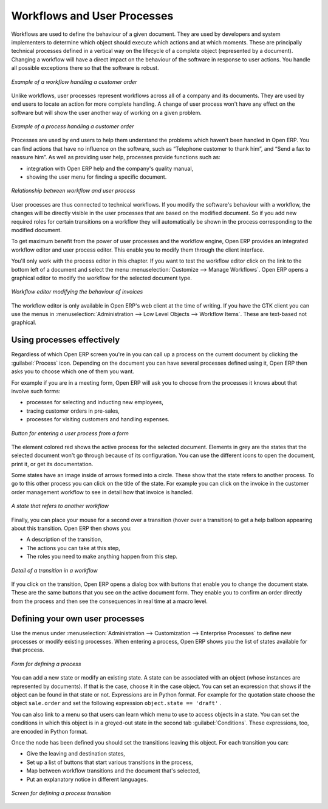 

.. index:: 
   single: process
   single: workflow

Workflows and User Processes
=============================

Workflows are used to define the behaviour of a given document. They are used
by developers and system implementers to determine which object should execute
which actions and at which moments. These are principally technical processes
defined in a vertical way on the lifecycle of a complete object (represented by
a document). Changing a workflow will have a direct impact on the behaviour of
the software in response to user actions. You handle all possible exceptions
there so that the software is robust.

.. figure:: images/process_sale_workflow.png
   :scale: 75
   :align: center

   *Example of a workflow handling a customer order*

Unlike workflows, user processes represent workflows across all of a company
and its documents. They are used by end users to locate an action for more
complete handling. A change of user process won't have any effect on the
software but will show the user another way of working on a given problem.

.. figure:: images/process_sale_process.png
   :scale: 75
   :align: center

   *Example of a process handling a customer order*

Processes are used by end users to help them understand the problems which
haven't been handled in Open ERP. You can find actions that have no influence
on the software, such as “Telephone customer to thank him”, and “Send a fax to
reassure him”. As well as providing user help, processes provide functions such
as:

* integration with Open ERP help and the company's quality manual,

* showing the user menu for finding a specific document.

.. figure:: images/process_cross_worfklow_process.png
   :scale: 75
   :align: center

   *Relationship between workflow and user process*

User processes are thus connected to technical workflows. If you modify the
software's behaviour with a workflow, the changes will be directly visible in
the user processes that are based on the modified document. So if you add new
required roles for certain transitions on a workflow they will automatically be
shown in the process corresponding to the modified document.

To get maximum benefit from the power of user processes and the workflow
engine, Open ERP provides an integrated workflow editor and user process
editor. This enable you to modify them through the client interface.

You'll only work with the process editor in this chapter. If you want to test the
workflow editor click on the link to the bottom left of a document and select
the menu :menuselection:`Customize --> Manage Workflows`. Open ERP opens a graphical editor to
modify the workflow for the selected document type.

.. figure:: images/process_workflow_editor.png
   :scale: 75
   :align: center

   *Workflow editor modifying the behaviour of invoices*

The workflow editor is only available in Open ERP's web client at the time of writing. 
If you have the GTK client you can use the menus in
:menuselection:`Administration --> Low Level Objects --> Workflow Items`.
These are text-based not graphical.

Using processes effectively
----------------------------

Regardless of which Open ERP screen you're in you can call up a process on the
current document by clicking the :guilabel:`Process` icon. Depending on the document you
can have several processes defined using it, Open ERP then asks you to choose
which one of them you want.

For example if you are in a meeting form, Open ERP will ask you to choose from
the processes it knows about that involve such forms:

* processes for selecting and inducting new employees,

* tracing customer orders in pre-sales,

* processes for visiting customers and handling expenses.

.. figure:: images/process_screen.png
   :scale: 75
   :align: center

   *Button for entering a user process from a form*

The element colored red shows the active process for the selected document.
Elements in grey are the states that the selected document won't go through
because of its configuration. You can use the different icons to open the
document, print it, or get its documentation.

Some states have an image inside of arrows formed into a circle. These show
that the state refers to another process. To go to this other process you can
click on the title of the state. For example you can click on the invoice in
the customer order management workflow to see in detail how that invoice is
handled.

.. figure:: images/process_subflow_icon.png
   :scale: 75
   :align: center

   *A state that refers to another workflow*

Finally, you can place your mouse for a second over a transition (hover over a
transition) to get a help balloon appearing about this transition. Open ERP
then shows you:

* A description of the transition,

* The actions you can take at this step,

* The roles you need to make anything happen from this step.

.. figure:: images/process_transition.png
   :scale: 75
   :align: center

   *Detail of a transition in a workflow*

If you click on the transition, Open ERP opens a dialog box with buttons that
enable you to change the document state. These are the same buttons that you
see on the active document form. They enable you to confirm an order directly
from the process and then see the consequences in real time at a macro level.

Defining your own user processes
---------------------------------

Use the menus under :menuselection:`Administration --> Customization --> Enterprise Processes` to
define new processes or modify existing processes. When entering a process,
Open ERP shows you the list of states available for that process.

.. figure:: images/process_form.png
   :scale: 75
   :align: center

   *Form for defining a process*

You can add a new state or modify an existing state. A state can be associated
with an object (whose instances are represented by documents). If that is the
case, choose it in the case object. You can set an expression that shows if the
object can be found in that state or not. Expressions are in Python format. For
example for the quotation state choose the object ``sale.order`` and set the
following expression ``object.state == 'draft'`` .

You can also link to a menu so that users can learn which menu to use to access
objects in a state. You can set the conditions in which this object is in a
greyed-out state in the second tab :guilabel:`Conditions`. These expressions, too, are
encoded in Python format.

Once the node has been defined you should set the transitions leaving this
object. For each transition you can:

* Give the leaving and destination states,

* Set up a list of buttons that start various transitions in the process,

* Map between workflow transitions and the document that's selected,

* Put an explanatory notice in different languages.

.. figure:: images/process_transition_form.png
   :scale: 75
   :align: center

   *Screen for defining a process transition*

.. Copyright © Open Object Press. All rights reserved.

.. You may take electronic copy of this publication and distribute it if you don't
.. change the content. You can also print a copy to be read by yourself only.

.. We have contracts with different publishers in different countries to sell and
.. distribute paper or electronic based versions of this book (translated or not)
.. in bookstores. This helps to distribute and promote the Open ERP product. It
.. also helps us to create incentives to pay contributors and authors using author
.. rights of these sales.

.. Due to this, grants to translate, modify or sell this book are strictly
.. forbidden, unless Tiny SPRL (representing Open Object Press) gives you a
.. written authorisation for this.

.. Many of the designations used by manufacturers and suppliers to distinguish their
.. products are claimed as trademarks. Where those designations appear in this book,
.. and Open Object Press was aware of a trademark claim, the designations have been
.. printed in initial capitals.

.. While every precaution has been taken in the preparation of this book, the publisher
.. and the authors assume no responsibility for errors or omissions, or for damages
.. resulting from the use of the information contained herein.

.. Published by Open Object Press, Grand Rosière, Belgium
